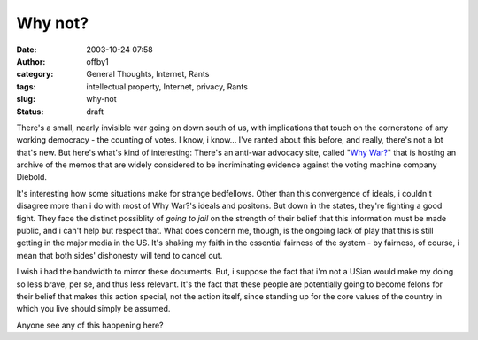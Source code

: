 Why not?
########
:date: 2003-10-24 07:58
:author: offby1
:category: General Thoughts, Internet, Rants
:tags: intellectual property, Internet, privacy, Rants
:slug: why-not
:status: draft

There's a small, nearly invisible war going on down south of us, with
implications that touch on the cornerstone of any working democracy -
the counting of votes. I know, i know... I've ranted about this before,
and really, there's not a lot that's new. But here's what's kind of
interesting: There's an anti-war advocacy site, called "`Why
War? <http://why-war.com/memos>`__" that is hosting an archive of the
memos that are widely considered to be incriminating evidence against
the voting machine company Diebold.

It's interesting how some situations make for strange bedfellows. Other
than this convergence of ideals, i couldn't disagree more than i do with
most of Why War?'s ideals and positons. But down in the states, they're
fighting a good fight. They face the distinct possiblity of *going to
jail* on the strength of their belief that this information must be made
public, and i can't help but respect that. What does concern me, though,
is the ongoing lack of play that this is still getting in the major
media in the US. It's shaking my faith in the essential fairness of the
system - by fairness, of course, i mean that both sides' dishonesty will
tend to cancel out.

I wish i had the bandwidth to mirror these documents. But, i suppose the
fact that i'm not a USian would make my doing so less brave, per se, and
thus less relevant. It's the fact that these people are potentially
going to become felons for their belief that makes this action special,
not the action itself, since standing up for the core values of the
country in which you live should simply be assumed.

Anyone see any of this happening here?
